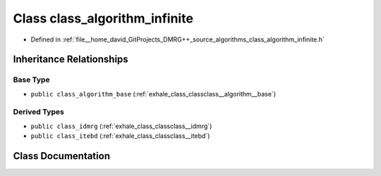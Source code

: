 .. _exhale_class_classclass__algorithm__infinite:

Class class_algorithm_infinite
==============================

- Defined in :ref:`file__home_david_GitProjects_DMRG++_source_algorithms_class_algorithm_infinite.h`


Inheritance Relationships
-------------------------

Base Type
*********

- ``public class_algorithm_base`` (:ref:`exhale_class_classclass__algorithm__base`)


Derived Types
*************

- ``public class_idmrg`` (:ref:`exhale_class_classclass__idmrg`)
- ``public class_itebd`` (:ref:`exhale_class_classclass__itebd`)


Class Documentation
-------------------


.. doxygenclass:: class_algorithm_infinite
   :members:
   :protected-members:
   :undoc-members: